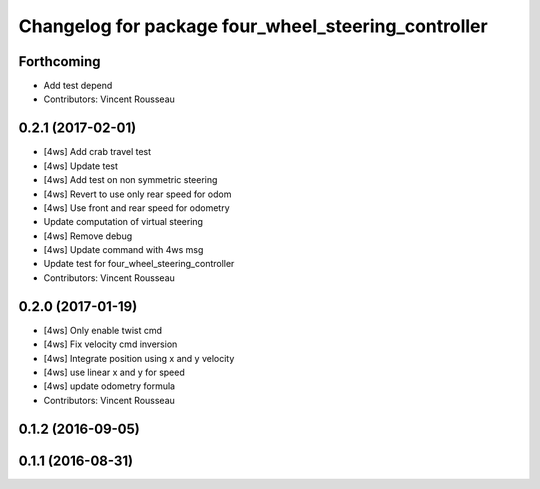 ^^^^^^^^^^^^^^^^^^^^^^^^^^^^^^^^^^^^^^^^^^^^^^^^^^^^
Changelog for package four_wheel_steering_controller
^^^^^^^^^^^^^^^^^^^^^^^^^^^^^^^^^^^^^^^^^^^^^^^^^^^^

Forthcoming
-----------
* Add test depend
* Contributors: Vincent Rousseau

0.2.1 (2017-02-01)
------------------
* [4ws] Add crab travel test
* [4ws] Update test
* [4ws] Add test on non symmetric steering
* [4ws] Revert to use only rear speed for odom
* [4ws] Use front and rear speed for odometry
* Update computation of virtual steering
* [4ws] Remove debug
* [4ws] Update command with 4ws msg
* Update test for four_wheel_steering_controller
* Contributors: Vincent Rousseau

0.2.0 (2017-01-19)
------------------
* [4ws] Only enable twist cmd
* [4ws] Fix velocity cmd inversion
* [4ws] Integrate position using x and y velocity
* [4ws] use linear x and y for speed
* [4ws] update odometry formula
* Contributors: Vincent Rousseau

0.1.2 (2016-09-05)
------------------

0.1.1 (2016-08-31)
------------------
